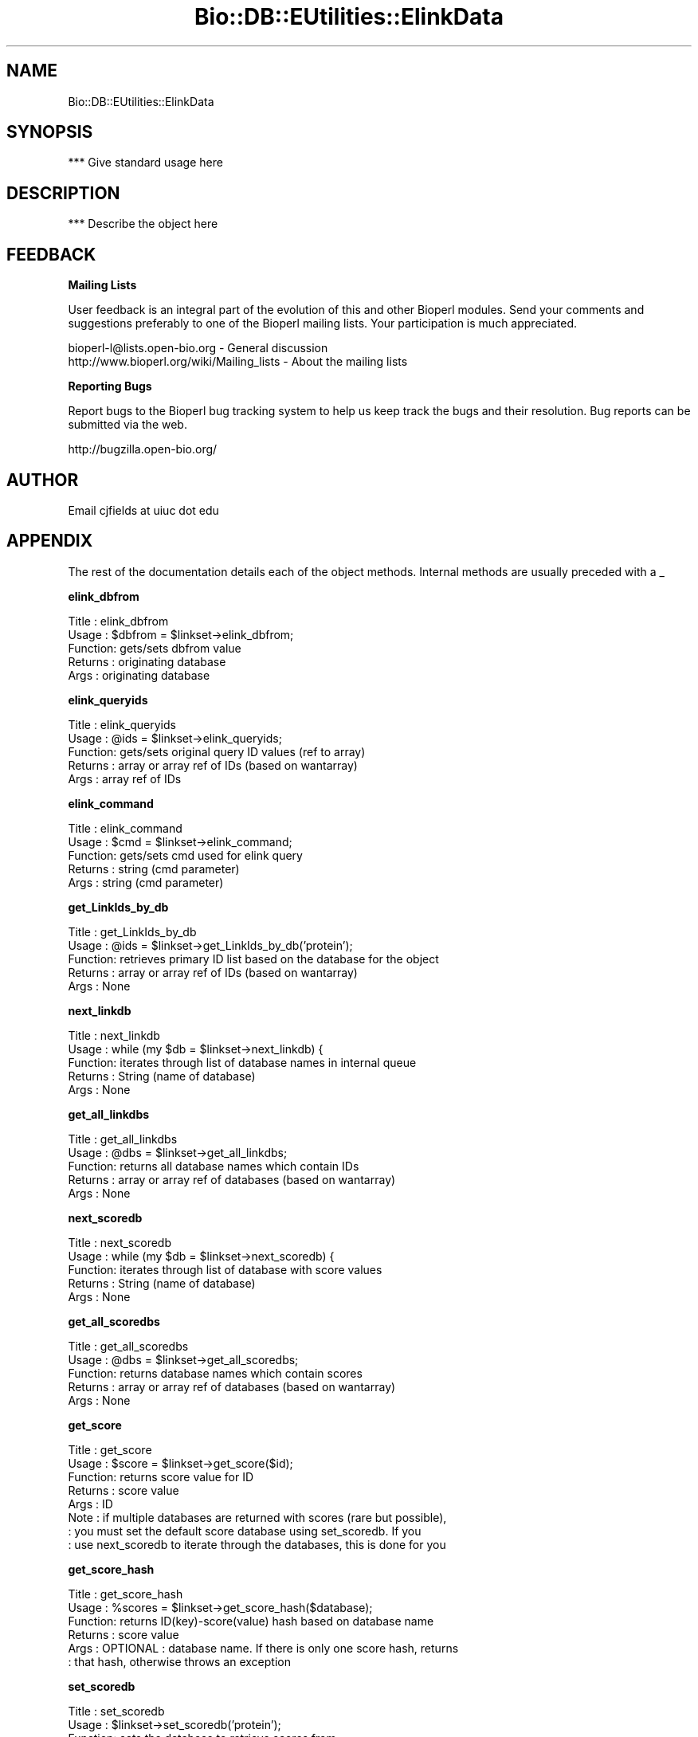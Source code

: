 .\" Automatically generated by Pod::Man v1.37, Pod::Parser v1.32
.\"
.\" Standard preamble:
.\" ========================================================================
.de Sh \" Subsection heading
.br
.if t .Sp
.ne 5
.PP
\fB\\$1\fR
.PP
..
.de Sp \" Vertical space (when we can't use .PP)
.if t .sp .5v
.if n .sp
..
.de Vb \" Begin verbatim text
.ft CW
.nf
.ne \\$1
..
.de Ve \" End verbatim text
.ft R
.fi
..
.\" Set up some character translations and predefined strings.  \*(-- will
.\" give an unbreakable dash, \*(PI will give pi, \*(L" will give a left
.\" double quote, and \*(R" will give a right double quote.  | will give a
.\" real vertical bar.  \*(C+ will give a nicer C++.  Capital omega is used to
.\" do unbreakable dashes and therefore won't be available.  \*(C` and \*(C'
.\" expand to `' in nroff, nothing in troff, for use with C<>.
.tr \(*W-|\(bv\*(Tr
.ds C+ C\v'-.1v'\h'-1p'\s-2+\h'-1p'+\s0\v'.1v'\h'-1p'
.ie n \{\
.    ds -- \(*W-
.    ds PI pi
.    if (\n(.H=4u)&(1m=24u) .ds -- \(*W\h'-12u'\(*W\h'-12u'-\" diablo 10 pitch
.    if (\n(.H=4u)&(1m=20u) .ds -- \(*W\h'-12u'\(*W\h'-8u'-\"  diablo 12 pitch
.    ds L" ""
.    ds R" ""
.    ds C` ""
.    ds C' ""
'br\}
.el\{\
.    ds -- \|\(em\|
.    ds PI \(*p
.    ds L" ``
.    ds R" ''
'br\}
.\"
.\" If the F register is turned on, we'll generate index entries on stderr for
.\" titles (.TH), headers (.SH), subsections (.Sh), items (.Ip), and index
.\" entries marked with X<> in POD.  Of course, you'll have to process the
.\" output yourself in some meaningful fashion.
.if \nF \{\
.    de IX
.    tm Index:\\$1\t\\n%\t"\\$2"
..
.    nr % 0
.    rr F
.\}
.\"
.\" For nroff, turn off justification.  Always turn off hyphenation; it makes
.\" way too many mistakes in technical documents.
.hy 0
.if n .na
.\"
.\" Accent mark definitions (@(#)ms.acc 1.5 88/02/08 SMI; from UCB 4.2).
.\" Fear.  Run.  Save yourself.  No user-serviceable parts.
.    \" fudge factors for nroff and troff
.if n \{\
.    ds #H 0
.    ds #V .8m
.    ds #F .3m
.    ds #[ \f1
.    ds #] \fP
.\}
.if t \{\
.    ds #H ((1u-(\\\\n(.fu%2u))*.13m)
.    ds #V .6m
.    ds #F 0
.    ds #[ \&
.    ds #] \&
.\}
.    \" simple accents for nroff and troff
.if n \{\
.    ds ' \&
.    ds ` \&
.    ds ^ \&
.    ds , \&
.    ds ~ ~
.    ds /
.\}
.if t \{\
.    ds ' \\k:\h'-(\\n(.wu*8/10-\*(#H)'\'\h"|\\n:u"
.    ds ` \\k:\h'-(\\n(.wu*8/10-\*(#H)'\`\h'|\\n:u'
.    ds ^ \\k:\h'-(\\n(.wu*10/11-\*(#H)'^\h'|\\n:u'
.    ds , \\k:\h'-(\\n(.wu*8/10)',\h'|\\n:u'
.    ds ~ \\k:\h'-(\\n(.wu-\*(#H-.1m)'~\h'|\\n:u'
.    ds / \\k:\h'-(\\n(.wu*8/10-\*(#H)'\z\(sl\h'|\\n:u'
.\}
.    \" troff and (daisy-wheel) nroff accents
.ds : \\k:\h'-(\\n(.wu*8/10-\*(#H+.1m+\*(#F)'\v'-\*(#V'\z.\h'.2m+\*(#F'.\h'|\\n:u'\v'\*(#V'
.ds 8 \h'\*(#H'\(*b\h'-\*(#H'
.ds o \\k:\h'-(\\n(.wu+\w'\(de'u-\*(#H)/2u'\v'-.3n'\*(#[\z\(de\v'.3n'\h'|\\n:u'\*(#]
.ds d- \h'\*(#H'\(pd\h'-\w'~'u'\v'-.25m'\f2\(hy\fP\v'.25m'\h'-\*(#H'
.ds D- D\\k:\h'-\w'D'u'\v'-.11m'\z\(hy\v'.11m'\h'|\\n:u'
.ds th \*(#[\v'.3m'\s+1I\s-1\v'-.3m'\h'-(\w'I'u*2/3)'\s-1o\s+1\*(#]
.ds Th \*(#[\s+2I\s-2\h'-\w'I'u*3/5'\v'-.3m'o\v'.3m'\*(#]
.ds ae a\h'-(\w'a'u*4/10)'e
.ds Ae A\h'-(\w'A'u*4/10)'E
.    \" corrections for vroff
.if v .ds ~ \\k:\h'-(\\n(.wu*9/10-\*(#H)'\s-2\u~\d\s+2\h'|\\n:u'
.if v .ds ^ \\k:\h'-(\\n(.wu*10/11-\*(#H)'\v'-.4m'^\v'.4m'\h'|\\n:u'
.    \" for low resolution devices (crt and lpr)
.if \n(.H>23 .if \n(.V>19 \
\{\
.    ds : e
.    ds 8 ss
.    ds o a
.    ds d- d\h'-1'\(ga
.    ds D- D\h'-1'\(hy
.    ds th \o'bp'
.    ds Th \o'LP'
.    ds ae ae
.    ds Ae AE
.\}
.rm #[ #] #H #V #F C
.\" ========================================================================
.\"
.IX Title "Bio::DB::EUtilities::ElinkData 3"
.TH Bio::DB::EUtilities::ElinkData 3 "2008-07-07" "perl v5.8.8" "User Contributed Perl Documentation"
.SH "NAME"
Bio::DB::EUtilities::ElinkData 
.SH "SYNOPSIS"
.IX Header "SYNOPSIS"
*** Give standard usage here
.SH "DESCRIPTION"
.IX Header "DESCRIPTION"
*** Describe the object here
.SH "FEEDBACK"
.IX Header "FEEDBACK"
.Sh "Mailing Lists"
.IX Subsection "Mailing Lists"
User feedback is an integral part of the
evolution of this and other Bioperl modules. Send
your comments and suggestions preferably to one
of the Bioperl mailing lists. Your participation
is much appreciated.
.PP
.Vb 2
\&  bioperl-l@lists.open-bio.org               - General discussion
\&  http://www.bioperl.org/wiki/Mailing_lists  - About the mailing lists
.Ve
.Sh "Reporting Bugs"
.IX Subsection "Reporting Bugs"
Report bugs to the Bioperl bug tracking system to
help us keep track the bugs and their resolution.
Bug reports can be submitted via the web.
.PP
.Vb 1
\&  http://bugzilla.open-bio.org/
.Ve
.SH "AUTHOR"
.IX Header "AUTHOR"
Email cjfields at uiuc dot edu
.SH "APPENDIX"
.IX Header "APPENDIX"
The rest of the documentation details each of the
object methods. Internal methods are usually
preceded with a _
.Sh "elink_dbfrom"
.IX Subsection "elink_dbfrom"
.Vb 5
\& Title   : elink_dbfrom
\& Usage   : $dbfrom = $linkset->elink_dbfrom;
\& Function: gets/sets dbfrom value
\& Returns : originating database
\& Args    : originating database
.Ve
.Sh "elink_queryids"
.IX Subsection "elink_queryids"
.Vb 5
\& Title   : elink_queryids
\& Usage   : @ids = $linkset->elink_queryids;
\& Function: gets/sets original query ID values (ref to array)
\& Returns : array or array ref of IDs (based on wantarray)
\& Args    : array ref of IDs
.Ve
.Sh "elink_command"
.IX Subsection "elink_command"
.Vb 5
\& Title   : elink_command
\& Usage   : $cmd = $linkset->elink_command;
\& Function: gets/sets cmd used for elink query
\& Returns : string (cmd parameter)
\& Args    : string (cmd parameter)
.Ve
.Sh "get_LinkIds_by_db"
.IX Subsection "get_LinkIds_by_db"
.Vb 5
\& Title   : get_LinkIds_by_db
\& Usage   : @ids = $linkset->get_LinkIds_by_db('protein');
\& Function: retrieves primary ID list based on the database for the object
\& Returns : array or array ref of IDs (based on wantarray)
\& Args    : None
.Ve
.Sh "next_linkdb"
.IX Subsection "next_linkdb"
.Vb 5
\& Title   : next_linkdb
\& Usage   : while (my $db = $linkset->next_linkdb) {
\& Function: iterates through list of database names in internal queue
\& Returns : String (name of database)
\& Args    : None
.Ve
.Sh "get_all_linkdbs"
.IX Subsection "get_all_linkdbs"
.Vb 5
\& Title   : get_all_linkdbs
\& Usage   : @dbs = $linkset->get_all_linkdbs;
\& Function: returns all database names which contain IDs
\& Returns : array or array ref of databases (based on wantarray)
\& Args    : None
.Ve
.Sh "next_scoredb"
.IX Subsection "next_scoredb"
.Vb 5
\& Title   : next_scoredb
\& Usage   : while (my $db = $linkset->next_scoredb) {
\& Function: iterates through list of database with score values
\& Returns : String (name of database)
\& Args    : None
.Ve
.Sh "get_all_scoredbs"
.IX Subsection "get_all_scoredbs"
.Vb 5
\& Title   : get_all_scoredbs
\& Usage   : @dbs = $linkset->get_all_scoredbs;
\& Function: returns database names which contain scores
\& Returns : array or array ref of databases (based on wantarray)
\& Args    : None
.Ve
.Sh "get_score"
.IX Subsection "get_score"
.Vb 8
\& Title   : get_score
\& Usage   : $score = $linkset->get_score($id);
\& Function: returns score value for ID
\& Returns : score value
\& Args    : ID
\& Note    : if multiple databases are returned with scores (rare but possible),
\&         : you must set the default score database using set_scoredb.  If you
\&         : use next_scoredb to iterate through the databases, this is done for you
.Ve
.Sh "get_score_hash"
.IX Subsection "get_score_hash"
.Vb 6
\& Title   : get_score_hash
\& Usage   : %scores = $linkset->get_score_hash($database);
\& Function: returns ID(key)-score(value) hash based on database name
\& Returns : score value
\& Args    : OPTIONAL : database name.  If there is only one score hash, returns
\&         : that hash, otherwise throws an exception
.Ve
.Sh "set_scoredb"
.IX Subsection "set_scoredb"
.Vb 5
\& Title   : set_scoredb
\& Usage   : $linkset->set_scoredb('protein');
\& Function: sets the database to retrieve scores from
\& Returns : None
\& Args    : database name
.Ve
.Sh "rewind_linkdbs"
.IX Subsection "rewind_linkdbs"
.Vb 5
\& Title   : rewind_linkdbs
\& Usage   : $linkset->rewind_linkdbs;
\& Function: resets the iterator for next_database
\& Returns : None
\& Args    : None
.Ve
.Sh "rewind_scoredbs"
.IX Subsection "rewind_scoredbs"
.Vb 5
\& Title   : rewind_scoredbs
\& Usage   : $linkset->rewind_scoredbs;
\& Function: resets the iterator, current database for next_scoredb
\& Returns : None
\& Args    : None
.Ve
